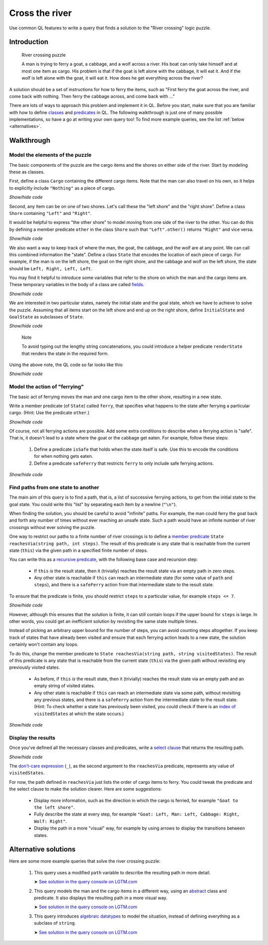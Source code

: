 Cross the river
===============

Use common QL features to write a query that finds a solution to the "River crossing" logic puzzle.

Introduction
------------

.. pull-quote::

   River crossing puzzle

   A man is trying to ferry a goat, a cabbage, and a wolf across a river.
   His boat can only take himself and at most one item as cargo.
   His problem is that if the goat is left alone with the cabbage, it will eat it.
   And if the wolf is left alone with the goat, it will eat it.
   How does he get everything across the river?

A solution should be a set of instructions for how to ferry the items, such as "First ferry the goat
across the river, and come back with nothing. Then ferry the cabbage across, and come back with ..."

There are lots of ways to approach this problem and implement it in QL. Before you start, make
sure that you are familiar with how to define `classes <https://help.semmle.com/QL/ql-handbook/types.html#classes>`__
and `predicates <https://help.semmle.com/QL/ql-handbook/predicates.html>`__ in QL.
The following walkthrough is just one of many possible implementations, so have a go at writing your
own query too! To find more example queries, see the list :ref:`below <alternatives>`.

Walkthrough
-----------

Model the elements of the puzzle
~~~~~~~~~~~~~~~~~~~~~~~~~~~~~~~~

The basic components of the puzzle are the cargo items and the shores on either side of the river.
Start by modeling these as classes.

First, define a class ``Cargo`` containing the different cargo items.
Note that the man can also travel on his own, so it helps to explicitly include ``"Nothing"`` as
a piece of cargo.

.. container:: toggle

   .. container:: name

      *Show/hide code*

   .. literalinclude:: river-crossing.ql
      :lines: 15-23

Second, any item can be on one of two shores. Let's call these the "left shore" and the "right shore".
Define a class ``Shore`` containing ``"Left"`` and ``"Right"``.

It would be helpful to express "the other shore" to model moving from one side of the river to the other.
You can do this by defining a member predicate
``other`` in the class ``Shore`` such that ``"Left".other()`` returns ``"Right"`` and vice versa.

.. container:: toggle

   .. container:: name

      *Show/hide code*

   .. literalinclude:: river-crossing.ql
      :lines: 25-38

We also want a way to keep track of where the man, the goat, the cabbage, and the wolf are at any point. We can call this combined
information the "state". Define a class ``State`` that encodes the location of each piece of cargo.
For example, if the man is on the left shore, the goat on the right shore, and the cabbage and wolf on the left
shore, the state should be ``Left, Right, Left, Left``.

You may find it helpful to introduce some variables that refer to the shore on which the man and the cargo items are. These
temporary variables in the body of a class are called `fields <https://help.semmle.com/QL/ql-handbook/types.html#fields>`__.

.. container:: toggle

   .. container:: name

      *Show/hide code*

   .. literalinclude:: river-crossing-1.ql
      :lines: 33-40,87

We are interested in two particular states, namely the initial state and the goal state,
which we have to achieve to solve the puzzle.
Assuming that all items start on the left shore and end up on the right shore, define
``InitialState`` and ``GoalState`` as subclasses of ``State``.

.. container:: toggle

   .. container:: name

      *Show/hide code*

   .. literalinclude:: river-crossing-1.ql
      :lines: 89-97

.. pull-quote::

   Note

   To avoid typing out the lengthy string concatenations, you could introduce a helper predicate
   ``renderState`` that renders the state in the required form.

Using the above note, the QL code so far looks like this:

.. container:: toggle

   .. container:: name

      *Show/hide code*

   .. literalinclude:: river-crossing.ql
      :lines: 15-52,103-113

Model the action of "ferrying"
~~~~~~~~~~~~~~~~~~~~~~~~~~~~~~

The basic act of ferrying moves the man and one cargo item to the other shore,
resulting in a new state.

Write a member predicate (of ``State``) called ``ferry``, that specifies what happens to the state
after ferrying a particular cargo. (Hint: Use the predicate ``other``.)

.. container:: toggle

   .. container:: name

      *Show/hide code*

   .. literalinclude:: river-crossing.ql
      :lines: 54-67

Of course, not all ferrying actions are possible. Add some extra conditions to describe when a ferrying
action is "safe". That is, it doesn't lead to a state where the goat or the cabbage get eaten.
For example, follow these steps:

   #. Define a predicate ``isSafe`` that holds when the state itself is safe. Use this to encode the
      conditions for when nothing gets eaten.
   #. Define a predicate ``safeFerry`` that restricts ``ferry`` to only include safe ferrying actions.

.. container:: toggle

   .. container:: name

      *Show/hide code*

   .. literalinclude:: river-crossing.ql
      :lines: 69-81

Find paths from one state to another
~~~~~~~~~~~~~~~~~~~~~~~~~~~~~~~~~~~~

The main aim of this query is to find a path, that is, a list of successive ferrying actions, to get
from the initial state to the goal state. You could write this "list" by separating each item by a
newline (``"\n"``).

When finding the solution, you should be careful to avoid "infinite" paths. For example, the man
could ferry the goat back and forth any number of times without ever reaching an unsafe state.
Such a path would have an infinite number of river crossings without ever solving the puzzle.

One way to restrict our paths to a finite number of river crossings is to define a 
`member predicate <https://help.semmle.com/QL/ql-handbook/types.html#member-predicates>`__
``State reachesVia(string path, int steps)``.
The result of this predicate is any state that is reachable from the current state (``this``) via
the given path in a specified finite number of steps.

You can write this as a `recursive predicate <https://help.semmle.com/QL/ql-handbook/recursion.html>`__,
with the following base case and recursion step:

  - If ``this`` *is* the result state, then it (trivially) reaches the result state via an
    empty path in zero steps.
  - Any other state is reachable if ``this`` can reach an intermediate state (for some value of
    ``path`` and ``steps``), and there is a ``safeFerry`` action from that intermediate
    state to the result state.

To ensure that the predicate is finite, you should restrict ``steps`` to a particular value,
for example ``steps <= 7``.

.. container:: toggle

   .. container:: name

      *Show/hide code*

   .. literalinclude:: river-crossing-1.ql
      :lines: 70-86

However, although this ensures that the solution is finite, it can still contain loops if the upper bound
for ``steps`` is large. In other words, you could get an inefficient solution by revisiting the same state
multiple times.

Instead of picking an arbitrary upper bound for the number of steps, you can avoid
counting steps altogether. If you keep track of states that have already been visited and ensure
that each ferrying action leads to a new state, the solution certainly won't contain any loops.

To do this, change the member predicate to ``State reachesVia(string path, string visitedStates)``.
The result of this predicate is any state that is reachable from the current state (``this``) via
the given path without revisiting any previously visited states.

  - As before, if ``this`` *is* the result state, then it (trivially) reaches the result state via an
    empty path and an empty string of visited states.
  - Any other state is reachable if  ``this`` can reach an intermediate state via some path, without
    revisiting any previous states, and there is a ``safeFerry`` action from the intermediate state to
    the result state.
    (Hint: To check whether a state has previously been visited, you could check if
    there is an `index of <https://help.semmle.com/QL/ql-spec/language.html#built-ins-for-string>`__
    ``visitedStates`` at which the state occurs.)

.. container:: toggle

   .. container:: name

      *Show/hide code*

   .. literalinclude:: river-crossing.ql
      :lines: 83-102

Display the results
~~~~~~~~~~~~~~~~~~~

Once you've defined all the necessary classes and predicates, write a `select clause <https://help.semmle.com/QL/ql-handbook/queries.html#select-clauses>`__
that returns the resulting path.

.. container:: toggle

   .. container:: name

      *Show/hide code*

   .. literalinclude:: river-crossing.ql
      :lines: 115-117

The `don't-care expression <https://help.semmle.com/QL/ql-handbook/expressions.html#don-t-care-expressions>`__ (``_``),
as the second argument to the ``reachesVia`` predicate, represents any value of ``visitedStates``.

For now, the path defined in ``reachesVia`` just lists the order of cargo items to ferry.
You could tweak the predicate and the select clause to make the solution clearer. Here are some suggestions:

  - Display more information, such as the direction in which the cargo is ferried, for example
    ``"Goat to the left shore"``.
  - Fully describe the state at every step, for example ``"Goat: Left, Man: Left, Cabbage: Right, Wolf: Right"``.
  - Display the path in a more "visual" way, for example by using arrows to display the transitions between states.

.. _alternatives:

Alternative solutions
---------------------

Here are some more example queries that solve the river crossing puzzle:

  #. This query uses a modified ``path`` variable to describe the resulting path in
     more detail.

     ➤ `See solution in the query console on LGTM.com <https://lgtm.com/query/659603593702729237/>`__

  #. This query models the man and the cargo items in a different way, using an 
     `abstract <https://help.semmle.com/QL/ql-handbook/annotations.html#abstract>`__
     class and predicate. It also displays the resulting path in a more visual way.

     ➤ `See solution in the query console on LGTM.com <https://lgtm.com/query/1025323464423811143/>`__

  #. This query introduces `algebraic datatypes <https://help.semmle.com/QL/ql-handbook/types.html#algebraic-datatypes>`__
     to model the situation, instead of defining everything as a subclass of ``string``.

     ➤ `See solution in the query console on LGTM.com <https://lgtm.com/query/7260748307619718263/>`__